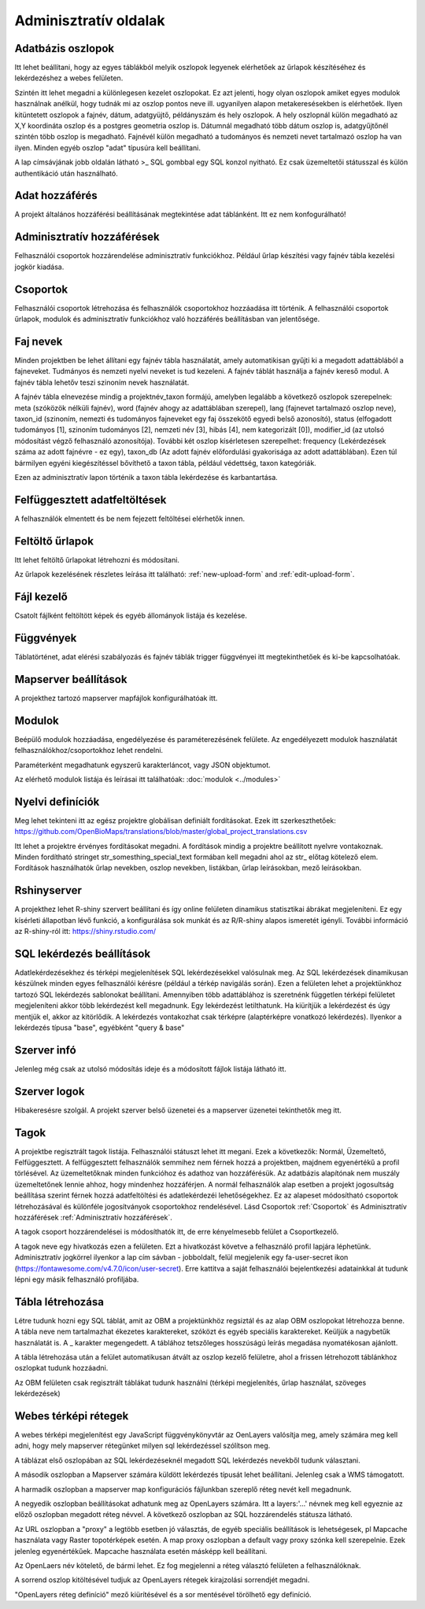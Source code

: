 Adminisztratív oldalak
**********************

Adatbázis oszlopok
------------------
Itt lehet beállítani, hogy az egyes táblákból melyik oszlopok legyenek elérhetőek az űrlapok készítéséhez és lekérdezéshez a webes felületen. 

Szintén itt lehet megadni a különlegesen kezelet oszlopokat. Ez azt jelenti, hogy olyan oszlopok amiket egyes modulok használnak anélkül, hogy tudnák mi az oszlop pontos neve ill. ugyanilyen alapon metakeresésekben is elérhetőek. Ilyen kitüntetett oszlopok a fajnév, dátum, adatgyüjtő, példányszám és hely oszlopok. A hely oszlopnál külön megadható az X,Y koordináta oszlop és a postgres geometria oszlop is. Dátumnál megadható több dátum oszlop is, adatgyűjtőnél szintén több oszlop is megadható. Fajnévél külön megadható a tudományos és nemzeti nevet tartalmazó oszlop ha van ilyen. Minden egyéb oszlop "adat" típusúra kell beállítani.

A lap címsávjának jobb oldalán látható >_ SQL gombbal egy SQL konzol nyitható. Ez csak üzemeltetői státusszal és külön authentikáció után használható.

Adat hozzáférés
---------------
A projekt általános hozzáférési beállításának megtekintése adat táblánként. Itt ez nem konfogurálható!

Adminisztratív hozzáférések
---------------------------
Felhasználói csoportok hozzárendelése adminisztratív funkciókhoz. Például űrlap készítési vagy fajnév tábla kezelési jogkör kiadása.


Csoportok
---------
Felhasználói csoportok létrehozása és felhasználók csoportokhoz hozzáadása itt történik. A felhasználói csoportok űrlapok, modulok és adminisztratív funkciókhoz való hozzáférés beállításban van jelentősége.


Faj nevek
---------
Minden projektben be lehet állítani egy fajnév tábla használatát, amely automatikisan gyűjti ki a megadott adattáblából a fajneveket. Tudmányos és nemzeti nyelvi neveket is tud kezeleni. A fajnév táblát használja a fajnév kereső modul. A fajnév tábla lehetőv teszi szinoním nevek használatát. 

A fajnév tábla elnevezése mindig a projektnév_taxon formájú, amelyben legalább a következő oszlopok szerepelnek: meta (szóközök nélküli fajnév), word (fajnév ahogy az adattáblában szerepel), lang (fajnevet tartalmazó oszlop neve), taxon_id (szinoním, nemezti és tudományos fajneveket egy faj összekötő egyedi belső azonosító),	status (elfogadott tudományos [1], szinoním tudományos [2], nemzeti név [3], hibás [4], nem kategorizált [0]),	modifier_id (az utolsó módosítást végző felhasználó azonosítója). További két oszlop kísérletesen szerepelhet: frequency (Lekérdezések száma az adott fajnévre - ez egy),	taxon_db (Az adott fajnév előfordulási gyakorisága az adott adattáblában). Ezen túl bármilyen egyéni kiegészítéssel bővíthető a taxon tábla, például védettség, taxon kategóriák.

Ezen az adminisztratív lapon történik a taxon tábla lekérdezése és karbantartása.


Felfüggesztett adatfeltöltések
------------------------------
A felhasználók elmentett és be nem fejezett feltöltései elérhetők innen. 


Feltöltő űrlapok
----------------
Itt lehet feltöltő űrlapokat létrehozni és módosítani. 

Az űrlapok kezelésének részletes leírása itt található:
:ref:`new-upload-form` and :ref:`edit-upload-form`.


Fájl kezelő
-----------
Csatolt fájlként feltöltött képek és egyéb állományok listája és kezelése.


Függvények
----------
Táblatörténet, adat elérési szabályozás és fajnév táblák trigger függvényei itt megtekinthetőek és ki-be kapcsolhatóak.


Mapserver beállítások
---------------------
A projekthez tartozó mapserver mapfájlok konfigurálhatóak itt.


Modulok
-------
Beépülő modulok hozzáadása, engedélyezése és paraméterezésének felülete.
Az engedélyezett modulok használatát felhasználókhoz/csoportokhoz lehet rendelni.

Paraméterként megadhatunk egyszerű karakterláncot, vagy JSON objektumot.

Az elérhető modulok listája és leírásai itt találhatóak: 
:doc:`modulok <../modules>`


Nyelvi definíciók
-----------------
Meg lehet tekinteni itt az egész projektre globálisan definiált fordításokat. Ezek itt szerkeszthetőek: https://github.com/OpenBioMaps/translations/blob/master/global_project_translations.csv

Itt lehet a projektre érvényes fordításokat megadni. A fordítások mindig a projektre beállított nyelvre vontakoznak. Minden fordítható stringet str_somesthing_special_text formában kell megadni ahol az str_ előtag kötelező elem. Fordítások használhatók űrlap nevekben, oszlop nevekben, listákban, űrlap leírásokban, mező leírásokban.


Rshinyserver
------------
A projekthez lehet R-shiny szervert beállítani és így online felületen dinamikus statisztikai ábrákat megjeleníteni. Ez egy kísérleti állapotban lévő funkció, a konfigurálása sok munkát és az R/R-shiny alapos ismeretét igényli. További információ az R-shiny-ról itt: https://shiny.rstudio.com/


SQL lekérdezés beállítások
--------------------------
Adatlekérdezésekhez és térképi megjelenítések SQL lekérdezésekkel valósulnak meg. Az SQL lekérdezések dinamikusan készülnek minden egyes felhasználói kérésre (például a térkép navigálás során). Ezen a felületen lehet a projektünkhoz tartozó SQL lekérdezés sablonokat beállítani. Amennyiben több adattáblához is szeretnénk független térképi felületet megjeleníteni akkor több lekérdezést kell megadnunk. Egy lekérdezést letilthatunk. Ha kiürítjük a lekérdezést és úgy mentjük el, akkor az kitörlődik.
A lekérdezés vontakozhat csak térképre (alaptérképre vonatkozó lekérdezés). Ilyenkor a lekérdezés típusa "base", egyébként "query & base"


Szerver infó
------------
Jelenleg még csak az utolsó módosítás ideje és a módosított fájlok listája látható itt.


Szerver logok
-------------
Hibakeresésre szolgál. A projekt szerver belső üzenetei és a mapserver üzenetei tekinthetők meg itt. 


Tagok
-----
A projektbe regisztrált tagok listája. Felhasználói státuszt lehet itt megani. Ezek a következők: Normál, Üzemeltető, Felfüggesztett. A felfüggesztett felhasználók semmihez nem férnek hozzá a projektben, majdnem egyenértékű a profil törlésével.
Az üzemeltetőknak minden funkcióhoz és adathoz van hozzáférésük. Az adatbázis alapítónak nem muszály üzemeltetőnek lennie ahhoz, hogy mindenhez hozzáférjen. A normál felhasználók alap esetben a projekt jogosultság beállítása szerint férnek hozzá adatfeltöltési és adatlekérdezéi lehetőségekhez. Ez az alapeset módosítható csoportok létrehozásával és különféle jogosítványok csoportokhoz rendelésével. Lásd Csoportok :ref:`Csoportok` és Adminisztratív hozzáférések :ref:`Adminisztratív hozzáférések`.

A tagok csoport hozzárendelései is módosíthatók itt, de erre kényelmesebb felület a Csoportkezelő.

A tagok neve egy hivatkozás ezen a felületen. Ezt a hivatkozást követve a felhasználó profil lapjára léphetünk. Adminisztratív jogkörrel ilyenkor a lap cím sávban - jobboldalt, felül megjelenik egy fa-user-secret ikon (https://fontawesome.com/v4.7.0/icon/user-secret). Erre kattitva a saját felhasználói bejelentkezési adatainkkal át tudunk lépni egy másik felhasználó profiljába.


Tábla létrehozása
-----------------
Létre tudunk hozni egy SQL táblát, amit az OBM a projektünkhöz regsiztál és az alap OBM oszlopokat létrehozza benne. A tábla neve nem tartalmazhat ékezetes karaktereket, szóközt és egyéb speciális karaktereket. Keüljük a nagybetűk használatát is. A _ karakter megengedett. A táblához tetszőleges hosszúságú leírás megadása nyomatékosan ajánlott.

A tábla létrehozása után a felület automatikusan átvált az oszlop kezelő felületre, ahol a frissen létrehozott táblánkhoz oszlopkat tudunk hozzáadni. 

Az OBM felületen csak regisztrált táblákat tudunk használni (térképi megjelenítés, űrlap használat, szöveges lekérdezések)


Webes térképi rétegek
---------------------
A webes térképi megjelenítést egy JavaScript függvénykönyvtár az OenLayers valósítja meg, amely számára meg kell adni, hogy mely mapserver rétegünket milyen sql lekérdezéssel szólítson meg. 

A táblázat első oszlopában az SQL lekérdezéseknél megadott SQL lekérdezés nevekből tudunk választani. 

A második oszlopban a Mapserver számára küldött lekérdezés típusát lehet beállítani. Jelenleg csak a WMS támogatott. 

A harmadik oszlopban a mapserver map konfigurációs fájlunkban szereplő réteg nevét kell megadnunk.  

A negyedik oszlopban beállításokat adhatunk meg az OpenLayers számára. Itt a layers:'...' névnek meg kell egyeznie az előző oszlopban megadott réteg névvel. A következő oszlopban az SQL hozzárendelés státusza látható. 

Az URL oszlopban a "proxy" a legtöbb esetben jó választás, de egyéb speciális  beállítások is lehetségesek, pl Mapcache használata vagy Raster topotérképek esetén. A map proxy oszlopban  a default vagy proxy szónka kell szerepelnie. Ezek jelenleg egyenértékűek. Mapcache használata esetén másképp kell beállítani. 

Az OpenLaers név kötelető, de bármi lehet. Ez fog megjelenni a réteg választó felületen a felhasználóknak.

A sorrend oszlop kitöltésével tudjuk az OpenLayers rétegek kirajzolási sorrendjét megadni.

"OpenLayers réteg definíció" mező kiürítésével és a sor mentésével törölhető egy definíció.

